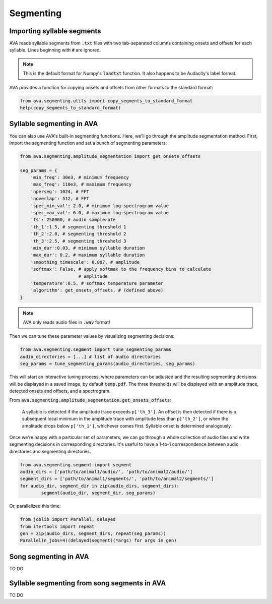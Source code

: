 Segmenting
==========


Importing syllable segments
###########################

AVA reads syllable segments from :code:`.txt` files with two tab-separated
columns containing onsets and offsets for each syllable. Lines beginning with
:code:`#` are ignored.

.. note:: This is the default format for Numpy's :code:`loadtxt`
	function. It also happens to be Audacity's label format.

AVA provides a function for copying onsets and offsets from other formats to the
standard format:

.. code:: Python3

	from ava.segmenting.utils import copy_segments_to_standard_format
	help(copy_segments_to_standard_format)



Syllable segmenting in AVA
##########################

You can also use AVA's built-in segmenting functions. Here, we'll go through the
amplitude segmentation method. First, import the
segmenting function and set a bunch of segmenting parameters:

.. code:: Python3

	from ava.segmenting.amplitude_segmentation import get_onsets_offsets

	seg_params = {
	    'min_freq': 30e3, # minimum frequency
	    'max_freq': 110e3, # maximum frequency
	    'nperseg': 1024, # FFT
	    'noverlap': 512, # FFT
	    'spec_min_val': 2.0, # minimum log-spectrogram value
	    'spec_max_val': 6.0, # maximum log-spectrogram value
	    'fs': 250000, # audio samplerate
	    'th_1':1.5, # segmenting threshold 1
	    'th_2':2.0, # segmenting threshold 2
	    'th_3':2.5, # segmenting threshold 3
	    'min_dur':0.03, # minimum syllable duration
	    'max_dur': 0.2, # maximum syllable duration
	    'smoothing_timescale': 0.007, # amplitude
	    'softmax': False, # apply softmax to the frequency bins to calculate
	                      # amplitude
	    'temperature':0.5, # softmax temperature parameter
	    'algorithm': get_onsets_offsets, # (defined above)
	}

.. note:: AVA only reads audio files in :code:`.wav` format!

Then we can tune these parameter values by visualizing segmenting decisions:

.. code:: Python3

	from ava.segmenting.segment import tune_segmenting_params
	audio_directories = [...] # list of audio directories
	seg_params = tune_segmenting_params(audio_directories, seg_params)



This will start an interactive tuning process, where parameters can be adjusted
and the resulting segmenting decisions will be displayed in a saved image, by
default :code:`temp.pdf`. The three thresholds will be displayed with an
amplitude trace, detected onsets and offsets, and a spectrogram.

From :code:`ava.segmenting.amplitude_segmentation.get_onsets_offsets`:

	A syllable is detected if the amplitude trace exceeds ``p['th_3']``. An offset
	is then detected if there is a subsequent local minimum in the amplitude
	trace with amplitude less than ``p['th_2']``, or when the amplitude drops
	below ``p['th_1']``, whichever comes first. Syllable onset is determined
	analogously.

Once we're happy with a particular set of parameters, we can go through a whole
collection of audio files and write segmenting decisions in corresponding
directories. It's useful to have a 1-to-1 correspondence between audio
directories and segmenting directories.

.. code:: Python3

	from ava.segmenting.segment import segment
	audio_dirs = ['path/to/animal1/audio/', 'path/to/animal2/audio/']
	segment_dirs = ['path/to/animal1/segments/', 'path/to/animal2/segments/']
	for audio_dir, segment_dir in zip(audio_dirs, segment_dirs):
		segment(audio_dir, segment_dir, seg_params)



Or, parallelized this time:

.. code:: Python3

	from joblib import Parallel, delayed
	from itertools import repeat
	gen = zip(audio_dirs, segment_dirs, repeat(seg_params))
	Parallel(n_jobs=4)(delayed(segment)(*args) for args in gen)



Song segmenting in AVA
######################

TO DO

Syllable segmenting from song segments in AVA
#############################################

TO DO
